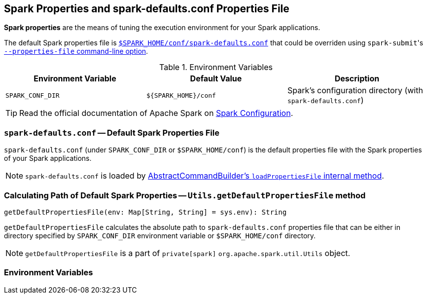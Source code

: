 == Spark Properties and spark-defaults.conf Properties File

*Spark properties* are the means of tuning the execution environment for your Spark applications.

The default Spark properties file is <<spark-defaults-conf, `$SPARK_HOME/conf/spark-defaults.conf`>> that could be overriden using ``spark-submit``'s link:spark-submit.adoc#properties-file[`--properties-file` command-line option].

.Environment Variables
[options="header",width="100%"]
|======================
| Environment Variable | Default Value | Description
| `SPARK_CONF_DIR` | `${SPARK_HOME}/conf` | Spark's configuration directory (with `spark-defaults.conf`)
|======================

TIP: Read the official documentation of Apache Spark on http://spark.apache.org/docs/latest/configuration.html[Spark Configuration].

=== [[spark-defaults-conf]] `spark-defaults.conf` -- Default Spark Properties File

`spark-defaults.conf` (under `SPARK_CONF_DIR` or `$SPARK_HOME/conf`) is the default properties file with the Spark properties of your Spark applications.

NOTE: `spark-defaults.conf` is loaded by link:spark-AbstractCommandBuilder.adoc#loadPropertiesFile[AbstractCommandBuilder's `loadPropertiesFile` internal method].

=== [[getDefaultPropertiesFile]] Calculating Path of Default Spark Properties -- `Utils.getDefaultPropertiesFile` method

[source, scala]
----
getDefaultPropertiesFile(env: Map[String, String] = sys.env): String
----

`getDefaultPropertiesFile` calculates the absolute path to `spark-defaults.conf` properties file that can be either in directory specified by `SPARK_CONF_DIR` environment variable or `$SPARK_HOME/conf` directory.

NOTE: `getDefaultPropertiesFile` is a part of `private[spark]` `org.apache.spark.util.Utils` object.

=== Environment Variables
